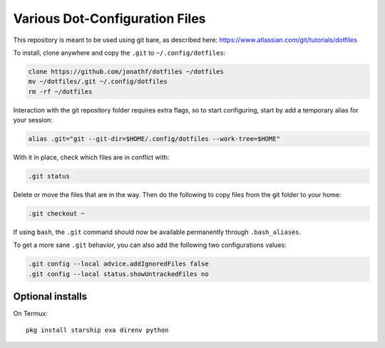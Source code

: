 Various Dot-Configuration Files
===============================

This repository is meant to be used using git bare, as described here:
https://www.atlassian.com/git/tutorials/dotfiles

To install, clone anywhere and copy the ``.git`` to ``~/.config/dotfiles``:

.. code:: bash

   clone https://github.com/jonathf/dotfiles ~/dotfiles
   mv ~/dotfiles/.git ~/.config/dotfiles
   rm -rf ~/dotfiles

Interaction with the git repository folder requires extra flags, so to start
configuring, start by add a temporary alias for your session:

.. code:: bash

   alias .git="git --git-dir=$HOME/.config/dotfiles --work-tree=$HOME"

With it in place, check which files are in conflict with:

.. code:: bash

   .git status

Delete or move the files that are in the way. Then do the following to copy
files from the git folder to your home:

.. code:: bash

   .git checkout ~

If using ``bash``, the ``.git`` command should now be available permanently
through ``.bash_aliases``.

To get a more sane ``.git`` behavior, you can also add the following two
configurations values:

.. code:: bash

   .git config --local advice.addIgnoredFiles false
   .git config --local status.showUntrackedFiles no

Optional installs
-----------------

On Termux::

   pkg install starship exa direnv python

